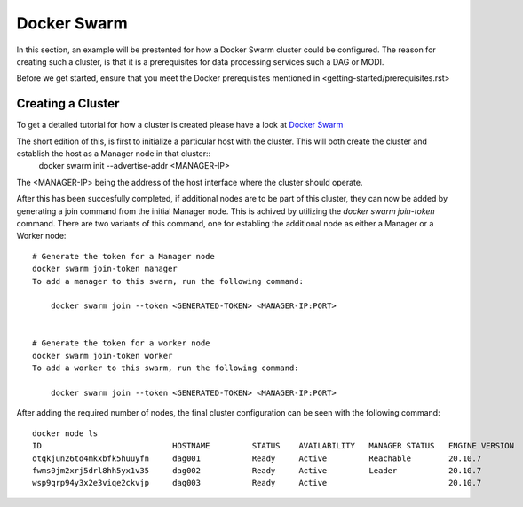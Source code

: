 Docker Swarm
============

In this section, an example will be prestented for how a Docker Swarm cluster could be configured.
The reason for creating such a cluster, is that it is a prerequisites for data processing services such a DAG or MODI.

Before we get started, ensure that you meet the Docker prerequisites mentioned in <getting-started/prerequisites.rst>

Creating a Cluster
------------------

To get a detailed tutorial for how a cluster is created please have a look at `Docker Swarm <https://docs.docker.com/engine/swarm/swarm-tutorial/create-swarm/>`_

The short edition of this, is first to initialize a particular host with the cluster. This will both create the cluster and establish the host as a Manager node in that cluster::
    docker swarm init --advertise-addr <MANAGER-IP>

The <MANAGER-IP> being the address of the host interface where the cluster should operate.

After this has been succesfully completed, if additional nodes are to be part of this cluster, they can now be added by generating a join command from the initial Manager node.
This is achived by utilizing the `docker swarm join-token` command. There are two variants of this command, one for establing the additional node as either a Manager or a Worker node::

    # Generate the token for a Manager node
    docker swarm join-token manager
    To add a manager to this swarm, run the following command:

        docker swarm join --token <GENERATED-TOKEN> <MANAGER-IP:PORT>


    # Generate the token for a worker node
    docker swarm join-token worker
    To add a worker to this swarm, run the following command:

        docker swarm join --token <GENERATED-TOKEN> <MANAGER-IP:PORT>


After adding the required number of nodes, the final cluster configuration can be seen with the following command::

    docker node ls
    ID                            HOSTNAME         STATUS    AVAILABILITY   MANAGER STATUS   ENGINE VERSION
    otqkjun26to4mkxbfk5huuyfn     dag001           Ready     Active         Reachable        20.10.7
    fwms0jm2xrj5drl8hh5yx1v35     dag002           Ready     Active         Leader           20.10.7
    wsp9qrp94y3x2e3viqe2ckvjp     dag003           Ready     Active                          20.10.7

